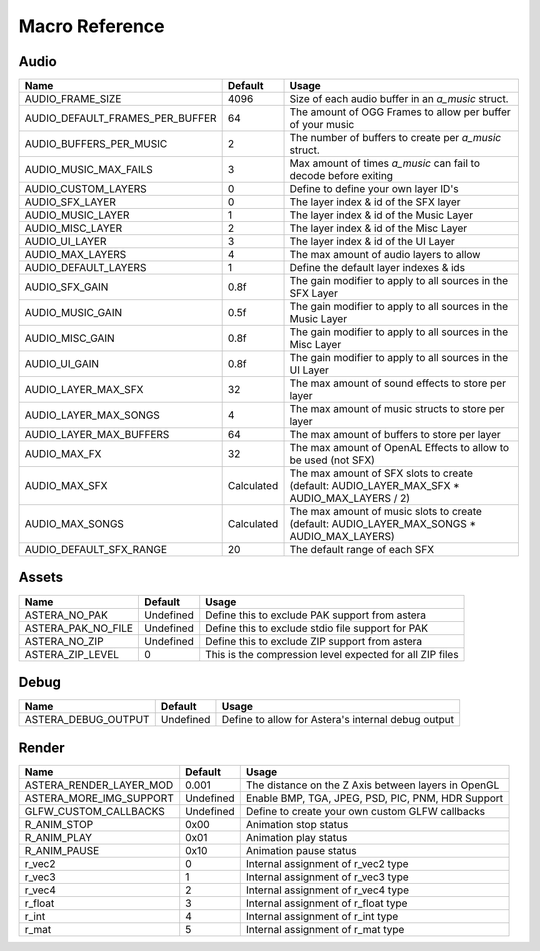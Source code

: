 Macro Reference
===============

Audio
^^^^^

+---------------------------------+------------+---------------------------------------------------------------------------------------------+
| Name                            | Default    | Usage                                                                                       |
+=================================+============+=============================================================================================+
| AUDIO_FRAME_SIZE                | 4096       | Size of each audio buffer in an `a_music` struct.                                           |
+---------------------------------+------------+---------------------------------------------------------------------------------------------+
| AUDIO_DEFAULT_FRAMES_PER_BUFFER | 64         | The amount of OGG Frames to allow per buffer of your music                                  |
+---------------------------------+------------+---------------------------------------------------------------------------------------------+
| AUDIO_BUFFERS_PER_MUSIC         | 2          | The number of buffers to create per `a_music` struct.                                       |
+---------------------------------+------------+---------------------------------------------------------------------------------------------+
| AUDIO_MUSIC_MAX_FAILS           | 3          | Max amount of times `a_music` can fail to decode before exiting                             |
+---------------------------------+------------+---------------------------------------------------------------------------------------------+
| AUDIO_CUSTOM_LAYERS             | 0          | Define to define your own layer ID's                                                        |
+---------------------------------+------------+---------------------------------------------------------------------------------------------+
| AUDIO_SFX_LAYER                 | 0          | The layer index & id of the SFX layer                                                       |
+---------------------------------+------------+---------------------------------------------------------------------------------------------+
| AUDIO_MUSIC_LAYER               | 1          | The layer index & id of the Music Layer                                                     |
+---------------------------------+------------+---------------------------------------------------------------------------------------------+
| AUDIO_MISC_LAYER                | 2          | The layer index & id of the Misc Layer                                                      |
+---------------------------------+------------+---------------------------------------------------------------------------------------------+
| AUDIO_UI_LAYER                  | 3          | The layer index & id of the UI Layer                                                        |
+---------------------------------+------------+---------------------------------------------------------------------------------------------+
| AUDIO_MAX_LAYERS                | 4          | The max amount of audio layers to allow                                                     |
+---------------------------------+------------+---------------------------------------------------------------------------------------------+
| AUDIO_DEFAULT_LAYERS            | 1          | Define the default layer indexes & ids                                                      |
+---------------------------------+------------+---------------------------------------------------------------------------------------------+
| AUDIO_SFX_GAIN                  | 0.8f       | The gain modifier to apply to all sources in the SFX Layer                                  |
+---------------------------------+------------+---------------------------------------------------------------------------------------------+
| AUDIO_MUSIC_GAIN                | 0.5f       | The gain modifier to apply to all sources in the Music Layer                                |
+---------------------------------+------------+---------------------------------------------------------------------------------------------+
| AUDIO_MISC_GAIN                 | 0.8f       | The gain modifier to apply to all sources in the Misc Layer                                 |
+---------------------------------+------------+---------------------------------------------------------------------------------------------+
| AUDIO_UI_GAIN                   | 0.8f       | The gain modifier to apply to all sources in the UI Layer                                   |
+---------------------------------+------------+---------------------------------------------------------------------------------------------+
| AUDIO_LAYER_MAX_SFX             | 32         | The max amount of sound effects to store per layer                                          |
+---------------------------------+------------+---------------------------------------------------------------------------------------------+
| AUDIO_LAYER_MAX_SONGS           | 4          | The max amount of music structs to store per layer                                          |
+---------------------------------+------------+---------------------------------------------------------------------------------------------+
| AUDIO_LAYER_MAX_BUFFERS         | 64         | The max amount of buffers to store per layer                                                |
+---------------------------------+------------+---------------------------------------------------------------------------------------------+
| AUDIO_MAX_FX                    | 32         | The max amount of OpenAL Effects to allow to be used (not SFX)                              |
+---------------------------------+------------+---------------------------------------------------------------------------------------------+
| AUDIO_MAX_SFX                   | Calculated | The max amount of SFX slots to create (default: AUDIO_LAYER_MAX_SFX * AUDIO_MAX_LAYERS / 2) |
+---------------------------------+------------+---------------------------------------------------------------------------------------------+
| AUDIO_MAX_SONGS                 | Calculated | The max amount of music slots to create (default: AUDIO_LAYER_MAX_SONGS * AUDIO_MAX_LAYERS) |
+---------------------------------+------------+---------------------------------------------------------------------------------------------+
| AUDIO_DEFAULT_SFX_RANGE         | 20         | The default range of each SFX                                                               |
+---------------------------------+------------+---------------------------------------------------------------------------------------------+

Assets
^^^^^^

+--------------------+-----------+----------------------------------------------------------+
| Name               | Default   | Usage                                                    |
+====================+===========+==========================================================+
| ASTERA_NO_PAK      | Undefined | Define this to exclude PAK support from astera           |
+--------------------+-----------+----------------------------------------------------------+
| ASTERA_PAK_NO_FILE | Undefined | Define this to exclude stdio file support for PAK        |
+--------------------+-----------+----------------------------------------------------------+
| ASTERA_NO_ZIP      | Undefined | Define this to exclude ZIP support from astera           |
+--------------------+-----------+----------------------------------------------------------+
| ASTERA_ZIP_LEVEL   | 0         | This is the compression level expected for all ZIP files |
+--------------------+-----------+----------------------------------------------------------+

Debug
^^^^^

+---------------------+-----------+----------------------------------------------------+
| Name                | Default   | Usage                                              |
+=====================+===========+====================================================+
| ASTERA_DEBUG_OUTPUT | Undefined | Define to allow for Astera's internal debug output |
+---------------------+-----------+----------------------------------------------------+

Render 
^^^^^^

+-------------------------+-----------+-----------------------------------------------------+
| Name                    | Default   | Usage                                               |
+=========================+===========+=====================================================+
| ASTERA_RENDER_LAYER_MOD | 0.001     | The distance on the Z Axis between layers in OpenGL |
+-------------------------+-----------+-----------------------------------------------------+
| ASTERA_MORE_IMG_SUPPORT | Undefined | Enable BMP, TGA, JPEG, PSD, PIC, PNM, HDR Support   |
+-------------------------+-----------+-----------------------------------------------------+
| GLFW_CUSTOM_CALLBACKS   | Undefined | Define to create your own custom GLFW callbacks     |
+-------------------------+-----------+-----------------------------------------------------+
| R_ANIM_STOP             | 0x00      | Animation stop status                               |
+-------------------------+-----------+-----------------------------------------------------+
| R_ANIM_PLAY             | 0x01      | Animation play status                               |
+-------------------------+-----------+-----------------------------------------------------+
| R_ANIM_PAUSE            | 0x10      | Animation pause status                              |
+-------------------------+-----------+-----------------------------------------------------+
| r_vec2                  | 0         | Internal assignment of r_vec2 type                  |
+-------------------------+-----------+-----------------------------------------------------+
| r_vec3                  | 1         | Internal assignment of r_vec3 type                  |
+-------------------------+-----------+-----------------------------------------------------+
| r_vec4                  | 2         | Internal assignment of r_vec4 type                  |
+-------------------------+-----------+-----------------------------------------------------+
| r_float                 | 3         | Internal assignment of r_float type                 |
+-------------------------+-----------+-----------------------------------------------------+
| r_int                   | 4         | Internal assignment of r_int type                   |
+-------------------------+-----------+-----------------------------------------------------+
| r_mat                   | 5         | Internal assignment of r_mat type                   |
+-------------------------+-----------+-----------------------------------------------------+

